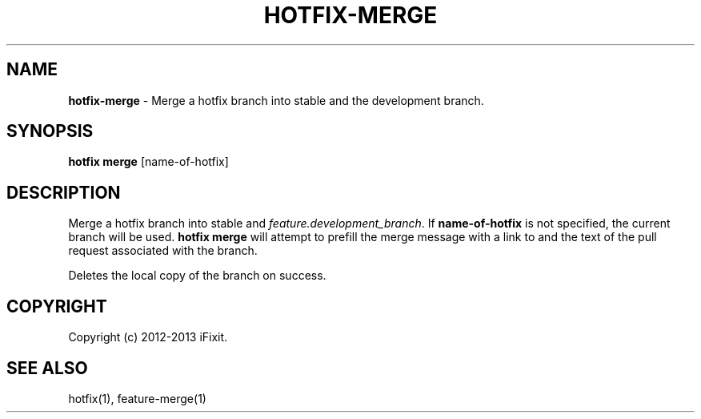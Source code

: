 .\" generated with Ronn/v0.7.3
.\" http://github.com/rtomayko/ronn/tree/0.7.3
.
.TH "HOTFIX\-MERGE" "1" "February 2013" "iFixit" ""
.
.SH "NAME"
\fBhotfix\-merge\fR \- Merge a hotfix branch into stable and the development branch\.
.
.SH "SYNOPSIS"
\fBhotfix merge\fR [name\-of\-hotfix]
.
.SH "DESCRIPTION"
Merge a hotfix branch into stable and \fIfeature\.development_branch\fR\. If \fBname\-of\-hotfix\fR is not specified, the current branch will be used\. \fBhotfix merge\fR will attempt to prefill the merge message with a link to and the text of the pull request associated with the branch\.
.
.P
Deletes the local copy of the branch on success\.
.
.SH "COPYRIGHT"
Copyright (c) 2012\-2013 iFixit\.
.
.SH "SEE ALSO"
hotfix(1), feature\-merge(1)

